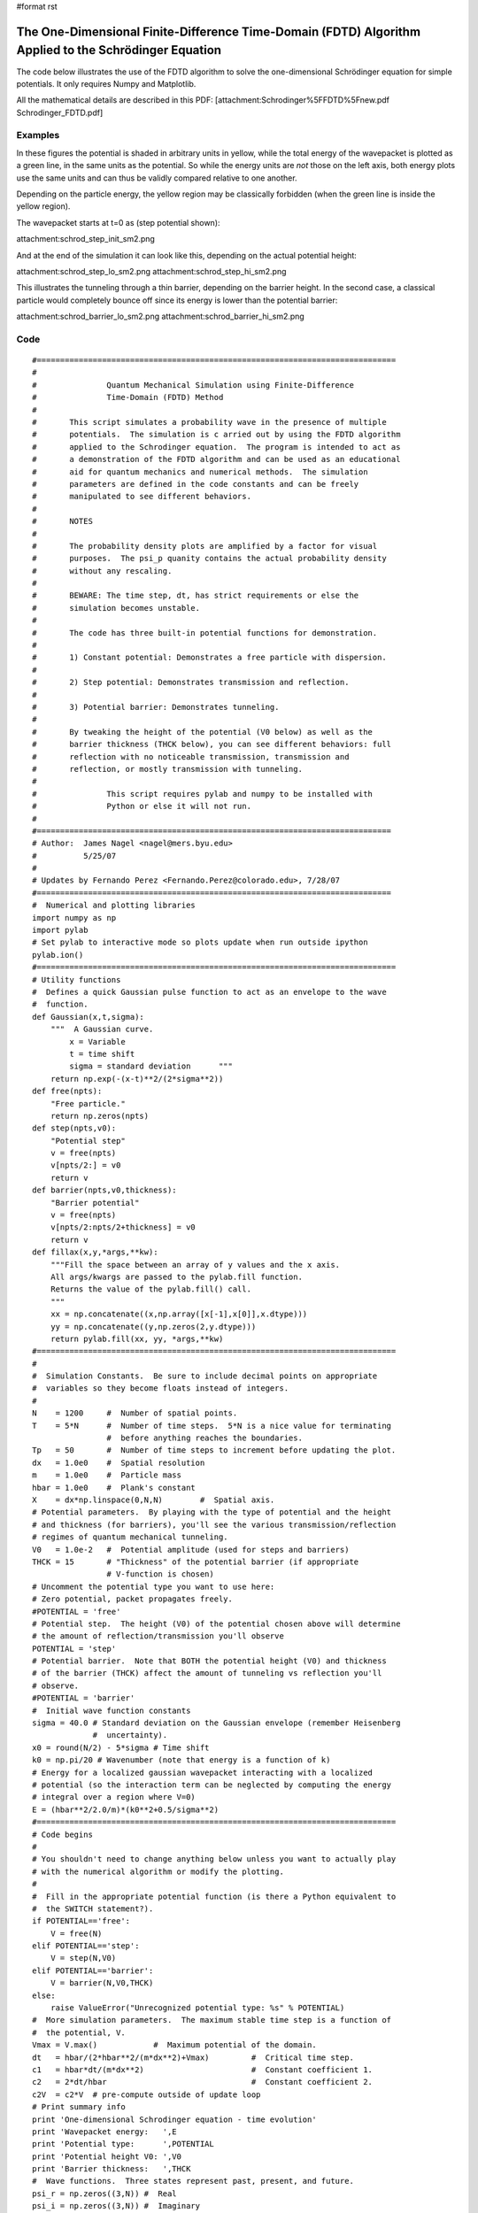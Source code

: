 #format rst

The One-Dimensional Finite-Difference Time-Domain (FDTD) Algorithm Applied to the Schrödinger Equation
======================================================================================================

The code below illustrates the use of the FDTD algorithm to solve the one-dimensional Schrödinger equation for simple potentials.  It only requires Numpy and Matplotlib.

All the mathematical details are described in this PDF: [attachment:Schrodinger%5FFDTD%5Fnew.pdf Schrodinger_FDTD.pdf]

Examples
--------

In these figures the potential is shaded in arbitrary units in yellow, while the total energy of the wavepacket is plotted as a green line, in the same units as the potential.  So while the energy units are *not* those on the left axis, both energy plots use the same units and can thus be validly compared relative to one another.

Depending on the particle energy, the yellow region may be classically forbidden (when the green line is inside the yellow region).

The wavepacket starts at t=0 as (step potential shown):

attachment:schrod_step_init_sm2.png

And at the end of the simulation it can look like this, depending on the actual potential height:

attachment:schrod_step_lo_sm2.png attachment:schrod_step_hi_sm2.png

This illustrates the tunneling through a thin barrier, depending on the barrier height.  In the second case, a classical particle would completely bounce off since its energy is lower than the potential barrier:

attachment:schrod_barrier_lo_sm2.png attachment:schrod_barrier_hi_sm2.png

Code
----

::

   #=============================================================================
   #
   #               Quantum Mechanical Simulation using Finite-Difference
   #               Time-Domain (FDTD) Method
   #
   #       This script simulates a probability wave in the presence of multiple
   #       potentials.  The simulation is c arried out by using the FDTD algorithm
   #       applied to the Schrodinger equation.  The program is intended to act as
   #       a demonstration of the FDTD algorithm and can be used as an educational
   #       aid for quantum mechanics and numerical methods.  The simulation
   #       parameters are defined in the code constants and can be freely
   #       manipulated to see different behaviors.
   #
   #       NOTES
   #
   #       The probability density plots are amplified by a factor for visual
   #       purposes.  The psi_p quanity contains the actual probability density
   #       without any rescaling.
   #
   #       BEWARE: The time step, dt, has strict requirements or else the
   #       simulation becomes unstable.
   #
   #       The code has three built-in potential functions for demonstration.
   #
   #       1) Constant potential: Demonstrates a free particle with dispersion.
   #
   #       2) Step potential: Demonstrates transmission and reflection.
   #
   #       3) Potential barrier: Demonstrates tunneling.
   #
   #       By tweaking the height of the potential (V0 below) as well as the
   #       barrier thickness (THCK below), you can see different behaviors: full
   #       reflection with no noticeable transmission, transmission and
   #       reflection, or mostly transmission with tunneling.
   #
   #               This script requires pylab and numpy to be installed with
   #               Python or else it will not run.
   #
   #============================================================================
   # Author:  James Nagel <nagel@mers.byu.edu>
   #          5/25/07
   #
   # Updates by Fernando Perez <Fernando.Perez@colorado.edu>, 7/28/07
   #============================================================================
   #  Numerical and plotting libraries
   import numpy as np
   import pylab
   # Set pylab to interactive mode so plots update when run outside ipython
   pylab.ion()
   #=============================================================================
   # Utility functions
   #  Defines a quick Gaussian pulse function to act as an envelope to the wave
   #  function.
   def Gaussian(x,t,sigma):
       """  A Gaussian curve.
           x = Variable
           t = time shift
           sigma = standard deviation      """
       return np.exp(-(x-t)**2/(2*sigma**2))
   def free(npts):
       "Free particle."
       return np.zeros(npts)
   def step(npts,v0):
       "Potential step"
       v = free(npts)
       v[npts/2:] = v0
       return v
   def barrier(npts,v0,thickness):
       "Barrier potential"
       v = free(npts)
       v[npts/2:npts/2+thickness] = v0
       return v
   def fillax(x,y,*args,**kw):
       """Fill the space between an array of y values and the x axis.
       All args/kwargs are passed to the pylab.fill function.
       Returns the value of the pylab.fill() call.
       """
       xx = np.concatenate((x,np.array([x[-1],x[0]],x.dtype)))
       yy = np.concatenate((y,np.zeros(2,y.dtype)))
       return pylab.fill(xx, yy, *args,**kw)
   #=============================================================================
   #
   #  Simulation Constants.  Be sure to include decimal points on appropriate
   #  variables so they become floats instead of integers.
   #
   N    = 1200     #  Number of spatial points.
   T    = 5*N      #  Number of time steps.  5*N is a nice value for terminating
                   #  before anything reaches the boundaries.
   Tp   = 50       #  Number of time steps to increment before updating the plot.
   dx   = 1.0e0    #  Spatial resolution
   m    = 1.0e0    #  Particle mass
   hbar = 1.0e0    #  Plank's constant
   X    = dx*np.linspace(0,N,N)        #  Spatial axis.
   # Potential parameters.  By playing with the type of potential and the height
   # and thickness (for barriers), you'll see the various transmission/reflection
   # regimes of quantum mechanical tunneling.
   V0   = 1.0e-2   #  Potential amplitude (used for steps and barriers)
   THCK = 15       # "Thickness" of the potential barrier (if appropriate
                   # V-function is chosen)
   # Uncomment the potential type you want to use here:
   # Zero potential, packet propagates freely.
   #POTENTIAL = 'free'
   # Potential step.  The height (V0) of the potential chosen above will determine
   # the amount of reflection/transmission you'll observe
   POTENTIAL = 'step'
   # Potential barrier.  Note that BOTH the potential height (V0) and thickness
   # of the barrier (THCK) affect the amount of tunneling vs reflection you'll
   # observe.
   #POTENTIAL = 'barrier'
   #  Initial wave function constants
   sigma = 40.0 # Standard deviation on the Gaussian envelope (remember Heisenberg
                #  uncertainty).
   x0 = round(N/2) - 5*sigma # Time shift
   k0 = np.pi/20 # Wavenumber (note that energy is a function of k)
   # Energy for a localized gaussian wavepacket interacting with a localized
   # potential (so the interaction term can be neglected by computing the energy
   # integral over a region where V=0)
   E = (hbar**2/2.0/m)*(k0**2+0.5/sigma**2)
   #=============================================================================
   # Code begins
   #
   # You shouldn't need to change anything below unless you want to actually play
   # with the numerical algorithm or modify the plotting.
   #
   #  Fill in the appropriate potential function (is there a Python equivalent to
   #  the SWITCH statement?).
   if POTENTIAL=='free':
       V = free(N)
   elif POTENTIAL=='step':
       V = step(N,V0)
   elif POTENTIAL=='barrier':
       V = barrier(N,V0,THCK)
   else:
       raise ValueError("Unrecognized potential type: %s" % POTENTIAL)
   #  More simulation parameters.  The maximum stable time step is a function of
   #  the potential, V.
   Vmax = V.max()            #  Maximum potential of the domain.
   dt   = hbar/(2*hbar**2/(m*dx**2)+Vmax)         #  Critical time step.
   c1   = hbar*dt/(m*dx**2)                       #  Constant coefficient 1.
   c2   = 2*dt/hbar                               #  Constant coefficient 2.
   c2V  = c2*V  # pre-compute outside of update loop
   # Print summary info
   print 'One-dimensional Schrodinger equation - time evolution'
   print 'Wavepacket energy:   ',E
   print 'Potential type:      ',POTENTIAL
   print 'Potential height V0: ',V0
   print 'Barrier thickness:   ',THCK
   #  Wave functions.  Three states represent past, present, and future.
   psi_r = np.zeros((3,N)) #  Real
   psi_i = np.zeros((3,N)) #  Imaginary
   psi_p = np.zeros(N,)   # Observable probability (magnitude-squared
                             #  of the complex wave function).
   #  Temporal indexing constants, used for accessing rows of the wavefunctions.
   PA = 0                 #  Past
   PR = 1                 #  Present
   FU = 2                 #  Future
   #  Initialize wave function.  A present-only state will "split" with half the
   #  wave function propagating to the left and the other half to the right.
   #  Including a "past" state will cause it to propagate one way.
   xn = range(1,N/2)
   x = X[xn]/dx    #  Normalized position coordinate
   gg = Gaussian(x,x0,sigma)
   cx = np.cos(k0*x)
   sx = np.sin(k0*x)
   psi_r[PR,xn] = cx*gg
   psi_i[PR,xn] = sx*gg
   psi_r[PA,xn] = cx*gg
   psi_i[PA,xn] = sx*gg
   # Initial normalization of wavefunctions
   #   Compute the observable probability.
   psi_p = psi_r[PR]**2 + psi_i[PR]**2
   #  Normalize the wave functions so that the total probability in the simulation
   #  is equal to 1.
   P   = dx * psi_p.sum()                      #  Total probability.
   nrm = np.sqrt(P)
   psi_r /= nrm
   psi_i /= nrm
   psi_p /= P
   #  Initialize the figure and axes.
   pylab.figure()
   xmin = X.min()
   xmax = X.max()
   ymax = 1.5*(psi_r[PR]).max()
   pylab.axis([xmin,xmax,-ymax,ymax])
   #  Initialize the plots with their own line objects.  The figures plot MUCH
   #  faster if you simply update the lines as opposed to redrawing the entire
   #  figure.  For reference, include the potential function as well.
   lineR, = pylab.plot(X,psi_r[PR],'b',alpha=0.7,label='Real')
   lineI, = pylab.plot(X,psi_i[PR],'r',alpha=0.7,label='Imag')
   lineP, = pylab.plot(X,6*psi_p,'k',label='Prob')
   pylab.title('Potential height: %.2e' % V0)
   # For non-zero potentials, plot them and shade the classically forbidden region
   # in light red, as well as drawing a green line at the wavepacket's total
   # energy, in the same units the potential is being plotted.
   if Vmax !=0 :
       # Scaling factor for energies, so they fit in the same plot as the
       # wavefunctions
       Efac = ymax/2.0/Vmax
       V_plot = V*Efac
       pylab.plot(X,V_plot,':k',zorder=0)   #  Potential line.
       fillax(X,V_plot, facecolor='y', alpha=0.2,zorder=0)
       # Plot the wavefunction energy, in the same scale as the potential
       pylab.axhline(E*Efac,color='g',label='Energy',zorder=1)
   pylab.legend(loc='lower right')
   pylab.draw()
   # I think there's a problem with pylab, because it resets the xlim after
   # plotting the E line.  Fix it back manually.
   pylab.xlim(xmin,xmax)
   #  Direct index assignment is MUCH faster than using a spatial FOR loop, so
   #  these constants are used in the update equations.  Remember that Python uses
   #  zero-based indexing.
   IDX1 = range(1,N-1)                            #  psi [ k ]
   IDX2 = range(2,N)                              #  psi [ k + 1 ]
   IDX3 = range(0,N-2)                            #  psi [ k - 1 ]
   for t in range(T+1):
       # Precompute a couple of indexing constants, this speeds up the computation
       psi_rPR = psi_r[PR]
       psi_iPR = psi_i[PR]
       #  Apply the update equations.
       psi_i[FU,IDX1] = psi_i[PA,IDX1] + \
                         c1*(psi_rPR[IDX2] - 2*psi_rPR[IDX1] +
                             psi_rPR[IDX3])
       psi_i[FU] -= c2V*psi_r[PR]
       psi_r[FU,IDX1] = psi_r[PA,IDX1] - \
                         c1*(psi_iPR[IDX2] - 2*psi_iPR[IDX1] +
                             psi_iPR[IDX3])
       psi_r[FU] += c2V*psi_i[PR]
       #  Increment the time steps.  PR -> PA and FU -> PR
       psi_r[PA] = psi_rPR
       psi_r[PR] = psi_r[FU]
       psi_i[PA] = psi_iPR
       psi_i[PR] = psi_i[FU]
       #  Only plot after a few iterations to make the simulation run faster.
       if t % Tp == 0:
           #  Compute observable probability for the plot.
           psi_p = psi_r[PR]**2 + psi_i[PR]**2
           #  Update the plots.
           lineR.set_ydata(psi_r[PR])
           lineI.set_ydata(psi_i[PR])
           # Note: we plot the probability density amplified by a factor so it's a
           # bit easier to see.
           lineP.set_ydata(6*psi_p)
           pylab.draw()
   # So the windows don't auto-close at the end if run outside ipython
   pylab.ioff()
   pylab.show()

-------------------------



  CategoryCookbook_

